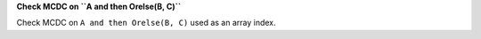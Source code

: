 **Check MCDC on ``A and then Orelse(B, C)``**

Check MCDC on ``A and then Orelse(B, C)``
used as an array index.
